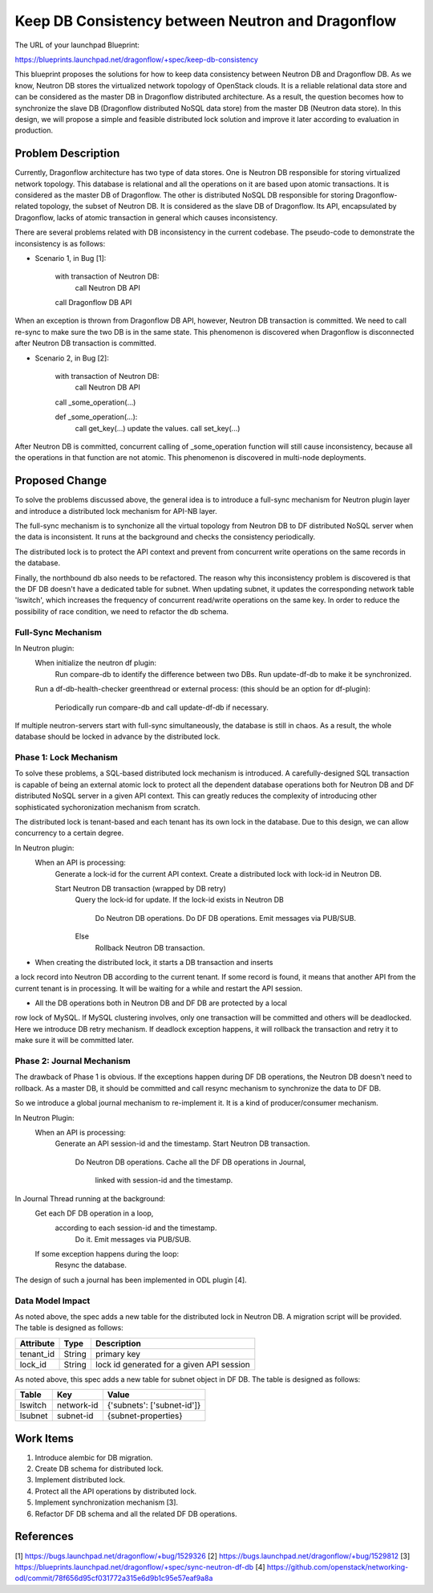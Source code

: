 ..
 This work is licensed under a Creative Commons Attribution 3.0 Unported
 License.

 http://creativecommons.org/licenses/by/3.0/legalcode

==================================================
Keep DB Consistency between Neutron and Dragonflow
==================================================

The URL of your launchpad Blueprint:

https://blueprints.launchpad.net/dragonflow/+spec/keep-db-consistency

This blueprint proposes the solutions for how to keep data consistency between
Neutron DB and Dragonflow DB. As we know, Neutron DB stores the virtualized
network topology of OpenStack clouds. It is a reliable relational data store
and can be considered as the master DB in Dragonflow distributed architecture.
As a result, the question becomes how to synchronize the slave DB (Dragonflow
distributed NoSQL data store) from the master DB (Neutron data store). In this
design, we will propose a simple and feasible distributed lock solution and
improve it later according to evaluation in production.


Problem Description
===================

Currently, Dragonflow architecture has two type of data stores. One is Neutron
DB responsible for storing virtualized network topology. This database is
relational and all the operations on it are based upon atomic transactions.
It is considered as the master DB of Dragonflow. The other is distributed NoSQL
DB responsible for storing Dragonflow-related topology, the subset of Neutron
DB. It is considered as the slave DB of Dragonflow. Its API, encapsulated by
Dragonflow, lacks of atomic transaction in general which causes inconsistency.

There are several problems related with DB inconsistency in the current
codebase. The pseudo-code to demonstrate the inconsistency is as follows:

* Scenario 1, in Bug [1]:

    with transaction of Neutron DB:
        call Neutron DB API
    call Dragonflow DB API

When an exception is thrown from Dragonflow DB API, however, Neutron DB
transaction is committed. We need to call re-sync to make sure the two DB is
in the same state. This phenomenon is discovered when Dragonflow is
disconnected after Neutron DB transaction is committed.

* Scenario 2, in Bug [2]:

    with transaction of Neutron DB:
        call Neutron DB API
    call _some_operation(...)

    def _some_operation(...):
        call get_key(...)
        update the values.
        call set_key(...)

After Neutron DB is committed, concurrent calling of _some_operation function
will still cause inconsistency, because all the operations in that function are
not atomic. This phenomenon is discovered in multi-node deployments.

Proposed Change
===============

To solve the problems discussed above, the general idea is to introduce a
full-sync mechanism for Neutron plugin layer and introduce a distributed
lock mechanism for API-NB layer.

The full-sync mechanism is to synchonize all the virtual topology from
Neutron DB to DF distributed NoSQL server when the data is inconsistent.
It runs at the background and checks the consistency periodically.

The distributed lock is to protect the API context and prevent from
concurrent write operations on the same records in the database.

Finally, the northbound db also needs to be refactored. The reason why
this inconsistency problem is discovered is that the DF DB doesn't have
a dedicated table for subnet. When updating subnet, it updates the
corresponding network table 'lswitch', which increases the frequency
of concurrent read/write operations on the same key. In order to reduce
the possibility of race condition, we need to refactor the db schema.

Full-Sync Mechanism
-------------------

In Neutron plugin:
    When initialize the neutron df plugin:
        Run compare-db to identify the difference between two DBs.
        Run update-df-db to make it be synchronized.

    Run a df-db-health-checker greenthread or external process:
    (this should be an option for df-plugin):
        Periodically run compare-db and call update-df-db if necessary.

If multiple neutron-servers start with full-sync simultaneously, the database
is still in chaos. As a result, the whole database should be locked in
advance by the distributed lock.

Phase 1: Lock Mechanism
------------------------------------

To solve these problems, a SQL-based distributed lock mechanism is introduced.
A carefully-designed SQL transaction is capable of being an external atomic
lock to protect all the dependent database operations both for Neutron DB and
DF distributed NoSQL server in a given API context. This can greatly reduces
the complexity of introducing other sophisticated sychoronization mechanism
from scratch.

The distributed lock is tenant-based and each tenant has its own lock in the
database. Due to this design, we can allow concurrency to a certain degree.

In Neutron plugin:
    When an API is processing:
        Generate a lock-id for the current API context.
        Create a distributed lock with lock-id in Neutron DB.

        Start Neutron DB transaction (wrapped by DB retry)
            Query the lock-id for update.
            If the lock-id exists in Neutron DB
                Do Neutron DB operations.
                Do DF DB operations.
                Emit messages via PUB/SUB.
            Else
                Rollback Neutron DB transaction.

* When creating the distributed lock, it starts a DB transaction and inserts
a lock record into Neutron DB according to the current tenant. If some record
is found, it means that another API from the current tenant is in processing.
It will be waiting for a while and restart the API session.

* All the DB operations both in Neutron DB and DF DB are protected by a local
row lock of MySQL. If MySQL clustering involves, only one transaction will be
committed and others will be deadlocked. Here we introduce DB retry mechanism.
If deadlock exception happens, it will rollback the transaction and retry it
to make sure it will be committed later.

Phase 2: Journal Mechanism
--------------------------

The drawback of Phase 1 is obvious. If the exceptions happen during DF DB
operations, the Neutron DB doesn't need to rollback. As a master DB, it should
be committed and call resync mechanism to synchronize the data to DF DB.

So we introduce a global journal mechanism to re-implement it. It is a kind of
producer/consumer mechanism.

In Neutron Plugin:
    When an API is processing:
        Generate an API session-id and the timestamp.
        Start Neutron DB transaction.
            Do Neutron DB operations.
            Cache all the DF DB operations in Journal,
               linked with session-id and the timestamp.

In Journal Thread running at the background:
    Get each DF DB operation in a loop,
       according to each session-id and the timestamp.
        Do it.
        Emit messages via PUB/SUB.

    If some exception happens during the loop:
        Resync the database.

The design of such a journal has been implemented in ODL plugin [4].

Data Model Impact
-----------------

As noted above, the spec adds a new table for the distributed lock in Neutron
DB. A migration script will be provided. The table is designed as follows:

.. csv-table::
    :header: Attribute,Type,Description

    tenant_id, String, primary key
    lock_id, String, lock id generated for a given API session

As noted above, this spec adds a new table for subnet object in DF DB. The
table is designed as follows:

.. csv-table::
    :header: Table,Key,Value

    lswitch, network-id, {'subnets': ['subnet-id']}
    lsubnet, subnet-id, {subnet-properties}

Work Items
==========

1. Introduce alembic for DB migration.
2. Create DB schema for distributed lock.
3. Implement distributed lock.
4. Protect all the API operations by distributed lock.
5. Implement synchronization mechanism [3].
6. Refactor DF DB schema and all the related DF DB operations.

References
==========

[1] https://bugs.launchpad.net/dragonflow/+bug/1529326
[2] https://bugs.launchpad.net/dragonflow/+bug/1529812
[3] https://blueprints.launchpad.net/dragonflow/+spec/sync-neutron-df-db
[4] https://github.com/openstack/networking-odl/commit/78f656d95cf031772a315e6d9b1c95e57eaf9a8a
